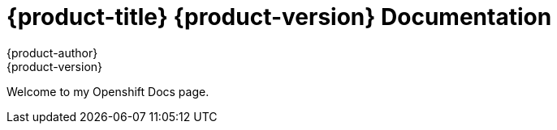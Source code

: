 = {product-title} {product-version} Documentation
{product-author}
{product-version}
:data-uri:
:icons:

Welcome to my Openshift Docs page. 

